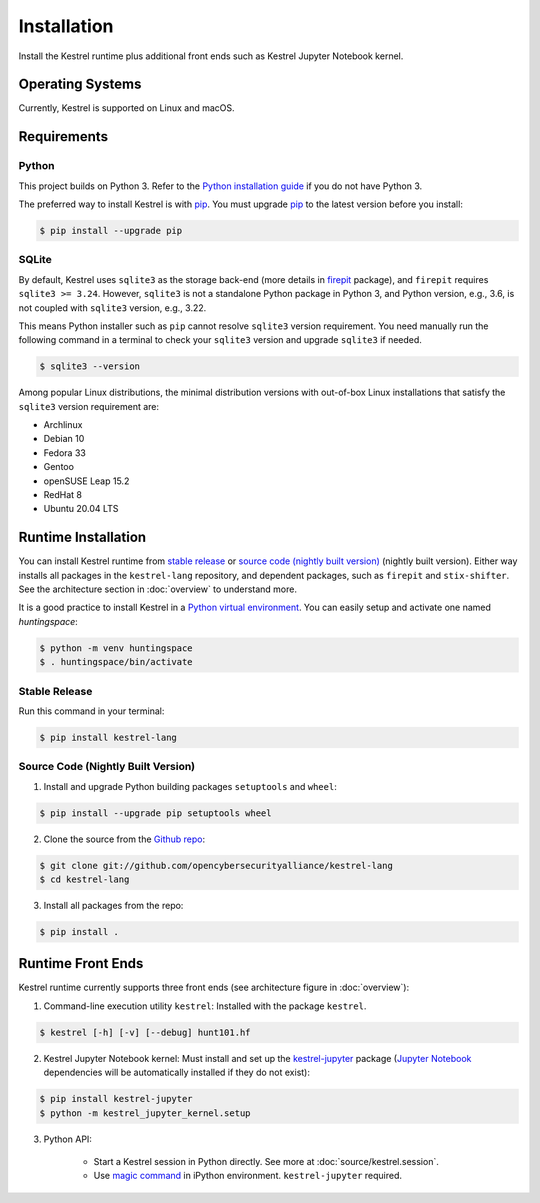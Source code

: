 ============
Installation
============

Install the Kestrel runtime plus additional front ends such as Kestrel Jupyter
Notebook kernel.

Operating Systems
=================

Currently, Kestrel is supported on Linux and macOS.

Requirements
============

Python
------

This project builds on Python 3. Refer to the `Python installation guide`_ if you do not have Python 3.

The preferred way to install Kestrel is with `pip`_. You must upgrade `pip`_ to the latest version before you install:

.. code-block:: console

    $ pip install --upgrade pip

SQLite
------

By default, Kestrel uses ``sqlite3`` as the storage back-end (more details in
`firepit`_ package), and ``firepit`` requires ``sqlite3 >= 3.24``. However,
``sqlite3`` is not a standalone Python package in Python 3, and Python version,
e.g., 3.6, is not coupled with ``sqlite3`` version, e.g., 3.22.

This means Python installer such as ``pip`` cannot resolve ``sqlite3`` version
requirement. You need manually run the following command in a terminal to check
your ``sqlite3`` version and upgrade ``sqlite3`` if needed.

.. code-block:: console

    $ sqlite3 --version

Among popular Linux distributions, the minimal distribution versions with
out-of-box Linux installations that satisfy the ``sqlite3`` version
requirement are:

- Archlinux
- Debian 10
- Fedora 33
- Gentoo
- openSUSE Leap 15.2
- RedHat 8
- Ubuntu 20.04 LTS

Runtime Installation
====================

You can install Kestrel runtime from `stable release`_ or `source code (nightly
built version)`_ (nightly built version). Either way installs all packages in
the ``kestrel-lang`` repository, and dependent packages, such as ``firepit`` and
``stix-shifter``. See the architecture section in :doc:`overview` to understand
more.

It is a good practice to install Kestrel in a `Python virtual environment`_.
You can easily setup and activate one named *huntingspace*:

.. code-block:: console

    $ python -m venv huntingspace
    $ . huntingspace/bin/activate

Stable Release
--------------

Run this command in your terminal:

.. code-block:: console

    $ pip install kestrel-lang

Source Code (Nightly Built Version)
-----------------------------------

1. Install and upgrade Python building packages ``setuptools`` and ``wheel``:

.. code-block:: console

    $ pip install --upgrade pip setuptools wheel

2. Clone the source from the `Github repo`_:

.. code-block:: console

    $ git clone git://github.com/opencybersecurityalliance/kestrel-lang
    $ cd kestrel-lang

3. Install all packages from the repo:

.. code-block:: console

    $ pip install .

Runtime Front Ends
==================

Kestrel runtime currently supports three front ends (see architecture figure in :doc:`overview`):

1. Command-line execution utility ``kestrel``: Installed with the
   package ``kestrel``. 

.. code-block:: console

    $ kestrel [-h] [-v] [--debug] hunt101.hf

2. Kestrel Jupyter Notebook kernel: Must install and set up the
   `kestrel-jupyter`_ package (`Jupyter Notebook`_ dependencies will be
   automatically installed if they do not exist):

.. code-block:: console

    $ pip install kestrel-jupyter
    $ python -m kestrel_jupyter_kernel.setup

3. Python API:

    - Start a Kestrel session in Python directly. See more at :doc:`source/kestrel.session`.

    - Use `magic command`_ in iPython environment. ``kestrel-jupyter`` required.

.. _pip: https://pip.pypa.io
.. _Python installation guide: http://docs.python-guide.org/en/latest/starting/installation/
.. _Python virtual environment: https://packaging.python.org/guides/installing-using-pip-and-virtual-environments/
.. _Github repo: https://github.com/opencybersecurityalliance/kestrel-lang
.. _kestrel-jupyter: http://github.com/opencybersecurityalliance/kestrel-jupyter
.. _Jupyter Notebook: https://jupyter.org/
.. _magic command: https://ipython.readthedocs.io/en/stable/interactive/magics.html
.. _firepit: https://github.com/opencybersecurityalliance/firepit

